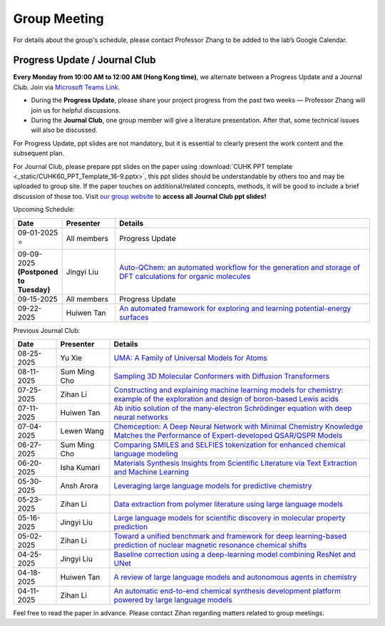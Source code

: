 Group Meeting
=============

For details about the group's schedule, please contact Professor Zhang to be added to the lab’s Google Calendar.

Progress Update / Journal Club
--------------------------------

**Every Monday from 10:00 AM to 12:00 AM (Hong Kong time)**, we alternate between a Progress Update and a Journal Club. Join via `Microsoft Teams Link <teams.microsoft.com/l/meetup-join/19%3ameeting_YWQ1OWNhYzAtODk0YS00MTU4LTgyZDUtYjgyZGExYThlMjI4%40thread.v2/0?context=%7b"Tid"%3a"a2c8f93f-126b-4596-a360-8941a8984b08"%2c"Oid"%3a"a01f610e-456a-478e-a980-248fa8edd125"%7d>`_.

- During the **Progress Update**, please share your project progress from the past two weeks — Professor Zhang will join us for helpful discussions.

- During the **Journal Club**, one group member will give a literature presentation. After that, some technical issues will also be discussed.

For Progress Update, ppt slides are not mandatory, but it is essential to clearly present the work content and the subsequent plan.

For Journal Club, please prepare ppt slides on the paper using :download:`CUHK PPT template <_static/CUHK60_PPT_Template_16-9.pptx>`, this ppt slides should be understandable by others too and may be uploaded to group site. If the paper touches on additional/related concepts, methods, it will be good to include a brief discussion of those too. Visit `our group website <https://xinglong-zhang.github.io/resources.html>`_ to **access all Journal Club ppt slides!**

Upcoming Schedule:

.. list-table::
   :header-rows: 1
   :widths: 12 15 73

   * - **Date**
     - **Presenter**
     - **Details**
   * - 09-01-2025 ⭐
     - All members
     - Progress Update
   * - 09-09-2025 **(Postponed to Tuesday)**
     - Jingyi Liu
     - `Auto-QChem: an automated workflow for the generation and storage of DFT calculations for organic molecules <https://pubs.rsc.org/en/content/articlelanding/2022/re/d2re00030j>`_
   * - 09-15-2025
     - All members
     - Progress Update
   * - 09-22-2025
     - Huiwen Tan
     - `An automated framework for exploring and learning potential-energy surfaces <https://www.nature.com/articles/s41467-025-62510-6>`_

Previous Journal Club:

.. list-table::
   :header-rows: 1
   :widths: 12 15 73

   * - **Date**
     - **Presenter**
     - **Details**
   * - 08-25-2025 
     - Yu Xie
     - `UMA: A Family of Universal Models for Atoms <https://arxiv.org/abs/2506.23971>`_
   * - 08-11-2025
     - Sum Ming Cho
     - `Sampling 3D Molecular Conformers with Diffusion Transformers <https://arxiv.org/abs/2506.15378>`_
   * - 07-25-2025
     - Zihan Li
     - `Constructing and explaining machine learning models for chemistry: example of the exploration and design of boron-based Lewis acids <https://arxiv.org/abs/2501.01576>`_
   * - 07-11-2025
     - Huiwen Tan
     - `Ab initio solution of the many-electron Schrödinger equation with deep neural networks <https://journals.aps.org/prresearch/abstract/10.1103/PhysRevResearch.2.033429>`_
   * - 07-04-2025
     - Lewen Wang
     - `Chemception: A Deep Neural Network with Minimal Chemistry Knowledge Matches the Performance of Expert-developed QSAR/QSPR Models <https://arxiv.org/abs/1706.06689>`_
   * - 06-27-2025
     - Sum Ming Cho
     - `Comparing SMILES and SELFIES tokenization for enhanced chemical language modeling <https://www.nature.com/articles/s41598-024-76440-8>`_
   * - 06-20-2025
     - Isha Kumari
     - `Materials Synthesis Insights from Scientific Literature via Text Extraction and Machine Learning <https://pubs.acs.org/doi/10.1021/acs.chemmater.7b03500>`_
   * - 05-30-2025
     - Ansh Arora
     - `Leveraging large language models for predictive chemistry <https://www.nature.com/articles/s42256-023-00788-1>`_
   * - 05-23-2025
     - Zihan Li
     - `Data extraction from polymer literature using large language models <https://www.nature.com/articles/s43246-024-00708-9>`_
   * - 05-16-2025
     - Jingyi Liu
     - `Large language models for scientific discovery in molecular property prediction <https://www.nature.com/articles/s42256-025-00994-z>`_
   * - 05-02-2025
     - Zihan Li
     - `Toward a unified benchmark and framework for deep learning-based prediction of nuclear magnetic resonance chemical shifts <https://www.nature.com/articles/s43588-025-00783-z>`_
   * - 04-25-2025
     - Jingyi Liu
     - `Baseline correction using a deep-learning model combining ResNet and UNet <https://pubs.rsc.org/en/content/articlelanding/2022/an/d2an00868h>`_
   * - 04-18-2025
     - Huiwen Tan
     - `A review of large language models and autonomous agents in chemistry <https://pubs.rsc.org/en/content/articlelanding/2025/sc/d4sc03921a>`_
   * - 04-11-2025
     - Zihan Li
     - `An automatic end-to-end chemical synthesis development platform powered by large language models <https://www.nature.com/articles/s41467-024-54457-x>`_

Feel free to read the paper in advance. Please contact Zihan regarding matters related to group meetings.
